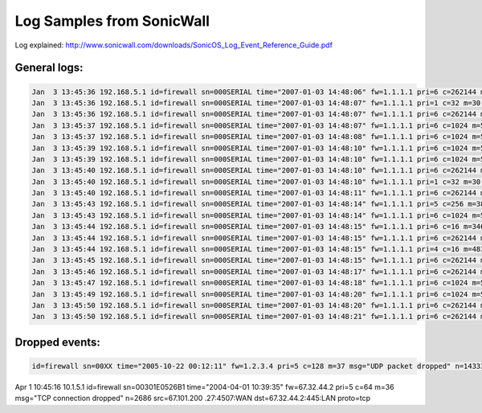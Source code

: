 Log Samples from SonicWall
--------------------------

Log explained: http://www.sonicwall.com/downloads/SonicOS_Log_Event_Reference_Guide.pdf

General logs:
^^^^^^^^^^^^^

.. code-block:: console

  Jan  3 13:45:36 192.168.5.1 id=firewall sn=000SERIAL time="2007-01-03 14:48:06" fw=1.1.1.1 pri=6 c=262144 m=98 msg="Connection Opened" n=23419 src=2.2.2.2:36701:WAN dst=1.1.1.1:50000:WAN proto=tcp/50000
  Jan  3 13:45:36 192.168.5.1 id=firewall sn=000SERIAL time="2007-01-03 14:48:07" fw=1.1.1.1 pri=1 c=32 m=30 msg="Administrator login denied due to bad credentials" n=7 src=2.2.2.2:36701:WAN dst=1.1.1.1:50000:WAN
  Jan  3 13:45:36 192.168.5.1 id=firewall sn=000SERIAL time="2007-01-03 14:48:07" fw=1.1.1.1 pri=6 c=262144 m=98 msg="Connection Opened" n=23420 src=2.2.2.2:36702:WAN dst=1.1.1.1:50000:WAN proto=tcp/50000
  Jan  3 13:45:37 192.168.5.1 id=firewall sn=000SERIAL time="2007-01-03 14:48:07" fw=1.1.1.1 pri=6 c=1024 m=537 msg="Connection Closed" n=567996 src=192.168.4.10:27577:WAN dst=192.168.5.10:53:LAN proto=tcp/dns sent=257 rcvd=242 
  Jan  3 13:45:37 192.168.5.1 id=firewall sn=000SERIAL time="2007-01-03 14:48:08" fw=1.1.1.1 pri=6 c=1024 m=537 msg="Connection Closed" n=567997 src=192.168.5.56:4277:LAN dst=192.168.1.100:1026:WAN proto=tcp/1026 sent=3590 rcvd=13042 vpnpolicy="name"
  Jan  3 13:45:39 192.168.5.1 id=firewall sn=000SERIAL time="2007-01-03 14:48:10" fw=1.1.1.1 pri=6 c=1024 m=537 msg="Connection Closed" n=567999 src=192.168.5.56:4280:LAN dst=192.168.2.81:41850:WAN proto=tcp/41850 sent=386026 rcvd=454118 vpnpolicy="name"
  Jan  3 13:45:39 192.168.5.1 id=firewall sn=000SERIAL time="2007-01-03 14:48:10" fw=1.1.1.1 pri=6 c=1024 m=537 msg="Connection Closed" n=567999 src=1.1.1.1:500:WAN dst=2.2.2.2:500:WAN proto=udp/500 sent=344 rcvd=152 
  Jan  3 13:45:40 192.168.5.1 id=firewall sn=000SERIAL time="2007-01-03 14:48:10" fw=1.1.1.1 pri=6 c=262144 m=98 msg="Connection Opened" n=23421 src=2.2.2.2:36703:WAN dst=1.1.1.1:50000:WAN proto=tcp/50000
  Jan  3 13:45:40 192.168.5.1 id=firewall sn=000SERIAL time="2007-01-03 14:48:10" fw=1.1.1.1 pri=1 c=32 m=30 msg="Administrator login denied due to bad credentials" n=8 src=2.2.2.2:36703:WAN dst=1.1.1.1:50000:WAN
  Jan  3 13:45:40 192.168.5.1 id=firewall sn=000SERIAL time="2007-01-03 14:48:11" fw=1.1.1.1 pri=6 c=262144 m=98 msg="Connection Opened" n=23422 src=2.2.2.2:36704:WAN dst=1.1.1.1:50000:WAN proto=tcp/50000
  Jan  3 13:45:43 192.168.5.1 id=firewall sn=000SERIAL time="2007-01-03 14:48:14" fw=1.1.1.1 pri=5 c=256 m=38 msg="ICMP packet dropped" n=22070 src=219.89.19.223:1026:WAN dst=1.1.1.1:6822:WAN  type=3 code=3 
  Jan  3 13:45:43 192.168.5.1 id=firewall sn=000SERIAL time="2007-01-03 14:48:14" fw=1.1.1.1 pri=6 c=1024 m=537 msg="Connection Closed" n=568000 src=219.89.19.223:1026:WAN dst=1.1.1.1:0:WAN proto=udp/0 
  Jan  3 13:45:44 192.168.5.1 id=firewall sn=000SERIAL time="2007-01-03 14:48:15" fw=1.1.1.1 pri=6 c=16 m=346 msg="IKE Initiator: Start Quick Mode (Phase 2)." n=171872 src=2.2.2.2:500 dst=1.1.1.1:500
  Jan  3 13:45:44 192.168.5.1 id=firewall sn=000SERIAL time="2007-01-03 14:48:15" fw=1.1.1.1 pri=6 c=262144 m=98 msg="Connection Opened" n=23423 src=1.1.1.1:500:WAN dst=2.2.2.2:500:WAN proto=udp/500
  Jan  3 13:45:44 192.168.5.1 id=firewall sn=000SERIAL time="2007-01-03 14:48:15" fw=1.1.1.1 pri=4 c=16 m=483 msg="Received notify: INVALID_ID_INFO" n=171625 src=2.2.2.2:500 dst=1.1.1.1:500
  Jan  3 13:45:45 192.168.5.1 id=firewall sn=000SERIAL time="2007-01-03 14:48:15" fw=1.1.1.1 pri=6 c=262144 m=98 msg="Connection Opened" n=23424 src=192.168.115.10:11549:WAN dst=192.168.5.10:53:LAN proto=tcp/dns
  Jan  3 13:45:46 192.168.5.1 id=firewall sn=000SERIAL time="2007-01-03 14:48:17" fw=1.1.1.1 pri=6 c=262144 m=98 msg="Connection Opened" n=23425 src=192.168.5.64:3182:LAN dst=192.168.1.100:445:WAN proto=tcp/445
  Jan  3 13:45:47 192.168.5.1 id=firewall sn=000SERIAL time="2007-01-03 14:48:18" fw=1.1.1.1 pri=6 c=1024 m=537 msg="Connection Closed" n=568001 src=2.2.2.2:36699:WAN dst=1.1.1.1:50000:WAN proto=tcp/50000 sent=1557 rcvd=957 
  Jan  3 13:45:49 192.168.5.1 id=firewall sn=000SERIAL time="2007-01-03 14:48:20" fw=1.1.1.1 pri=6 c=1024 m=537 msg="Connection Closed" n=568002 src=192.168.5.10:3417:LAN dst=192.168.1.100:53:WAN proto=udp/dns sent=401 rcvd=254 vpnpolicy="name"
  Jan  3 13:45:50 192.168.5.1 id=firewall sn=000SERIAL time="2007-01-03 14:48:20" fw=1.1.1.1 pri=6 c=262144 m=98 msg="Connection Opened" n=23426 src=192.168.125.75:524:WAN dst=192.168.5.10:3582:LAN proto=udp/3582
  Jan  3 13:45:50 192.168.5.1 id=firewall sn=000SERIAL time="2007-01-03 14:48:21" fw=1.1.1.1 pri=6 c=262144 m=98 msg="Connection Opened" n=23427 src=192.168.6.10:28503:WAN dst=192.168.5.10:53:LAN proto=tcp/dns



Dropped events:
^^^^^^^^^^^^^^^

.. code-block:: console

  id=firewall sn=00XX time="2005-10-22 00:12:11" fw=1.2.3.4 pri=5 c=128 m=37 msg="UDP packet dropped" n=14333 src=1.3.4.5 dst=2.5.6.7:1025:LAN
Apr 1 10:45:16 10.1.5.1 id=firewall sn=00301E0526B1 time="2004-04-01 10:39:35" fw=67.32.44.2 pri=5 c=64 m=36 msg="TCP connection dropped" n=2686 src=67.101.200 .27:4507:WAN dst=67.32.44.2:445:LAN proto=tcp



